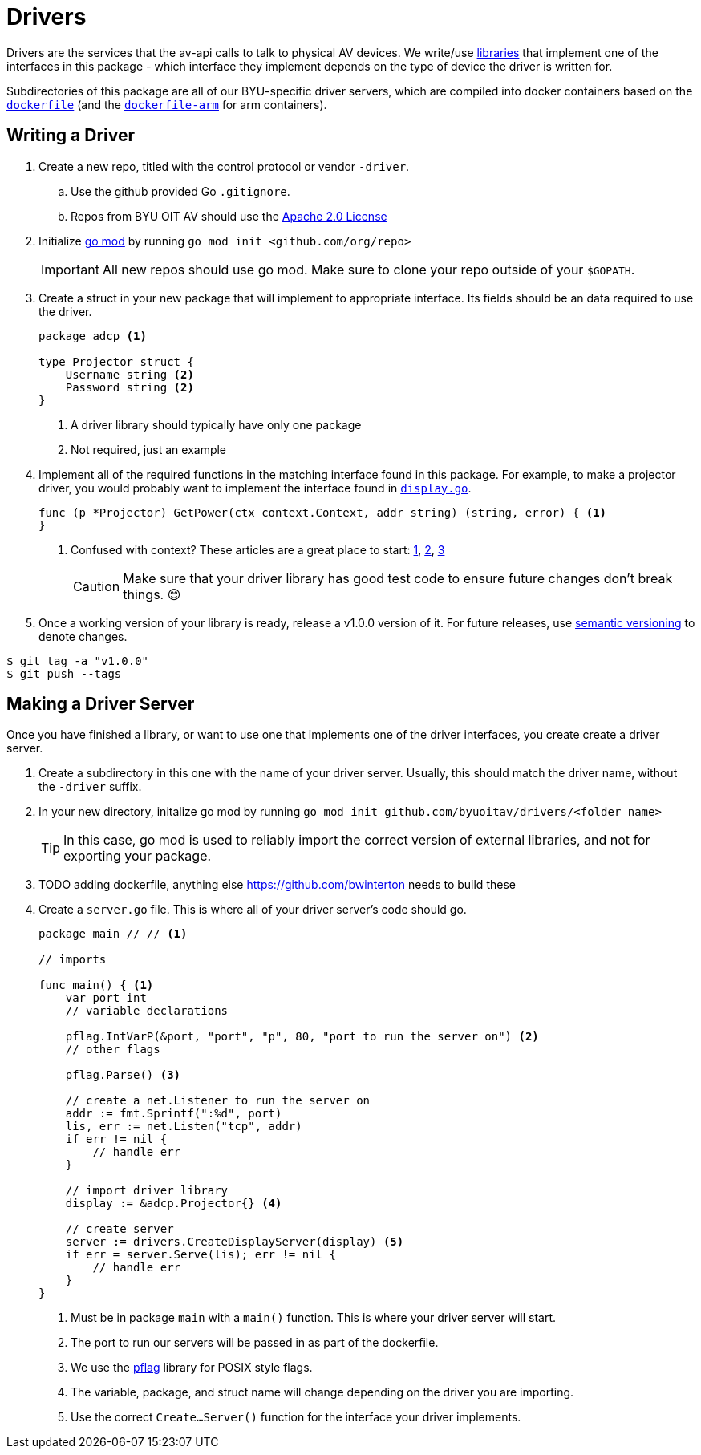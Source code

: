 = Drivers
:icons: font
:tabsize: 4

ifdef::env-github[]
:tip-caption: :bulb:
:note-caption: :information_source:
:important-caption: :heavy_exclamation_mark:
:caution-caption: :fire:
:warning-caption: :warning:
endif::[]

Drivers are the services that the av-api calls to talk to physical AV devices.
We write/use https://github.com/byuoitav/nec-driver[libraries] that implement one of the interfaces in this package - which interface they implement depends on the type of device the driver is written for.

Subdirectories of this package are all of our BYU-specific driver servers, which are compiled into docker containers based on the link:nec/dockerfile[`dockerfile`] (and the link:nec/dockerfile-arm[`dockerfile-arm`] for arm containers).

== Writing a Driver
. Create a new repo, titled with the control protocol or vendor `-driver`.
.. Use the github provided Go `.gitignore`.
.. Repos from BYU OIT AV should use the https://www.apache.org/licenses/LICENSE-2.0[Apache 2.0 License]

. Initialize https://blog.golang.org/using-go-modules[go mod] by running `go mod init <github.com/org/repo>`
+
IMPORTANT: All new repos should use go mod. Make sure to clone your repo outside of your `$GOPATH`.

. Create a struct in your new package that will implement to appropriate interface. Its fields should be an data required to use the driver.
+
[source,go]
----
package adcp <1>

type Projector struct {
	Username string <2>
	Password string <2>
}
----
<1> A driver library should typically have only one package
<2> Not required, just an example

. Implement all of the required functions in the matching interface found in this package. For example, to make a projector driver, you would probably want to implement the interface found in link:display.go[`display.go`].
+
[source,go]
----
func (p *Projector) GetPower(ctx context.Context, addr string) (string, error) { <1>
}
----
<1> Confused with context? These articles are a great place to start: https://blog.golang.org/context[1], https://dave.cheney.net/2017/08/20/context-isnt-for-cancellation[2], https://dave.cheney.net/2017/01/26/context-is-for-cancelation[3]
+
CAUTION: Make sure that your driver library has good test code to ensure future changes don't break things. 😊

. Once a working version of your library is ready, release a v1.0.0 version of it. For future releases, use https://semver.org/[semantic versioning] to denote changes.
[source,bash]
----
$ git tag -a "v1.0.0"
$ git push --tags
----

== Making a Driver Server
Once you have finished a library, or want to use one that implements one of the driver interfaces, you create create a driver server.

. Create a subdirectory in this one with the name of your driver server. Usually, this should match the driver name, without the `-driver` suffix.

. In your new directory, initalize go mod by running `go mod init github.com/byuoitav/drivers/<folder name>`
+
TIP: In this case, go mod is used to reliably import the correct version of external libraries, and not for exporting your package.

. TODO adding dockerfile, anything else https://github.com/bwinterton needs to build these

. Create a `server.go` file. This is where all of your driver server's code should go.
+
[source,go]
----
package main // // <1>

// imports

func main() { <1>
    var port int
    // variable declarations

    pflag.IntVarP(&port, "port", "p", 80, "port to run the server on") <2>
    // other flags

    pflag.Parse() <3>

    // create a net.Listener to run the server on
    addr := fmt.Sprintf(":%d", port)
    lis, err := net.Listen("tcp", addr)
    if err != nil {
        // handle err
    }

    // import driver library
    display := &adcp.Projector{} <4>

    // create server
    server := drivers.CreateDisplayServer(display) <5>
    if err = server.Serve(lis); err != nil {
        // handle err
    }
}
----
<1> Must be in package `main` with a `main()` function. This is where your driver server will start.
<2> The port to run our servers will be passed in as part of the dockerfile.
<3> We use the https://github.com/spf13/pflag[pflag] library for POSIX style flags.
<4> The variable, package, and struct name will change depending on the driver you are importing.
<5> Use the correct `Create...Server()` function for the interface your driver implements.
